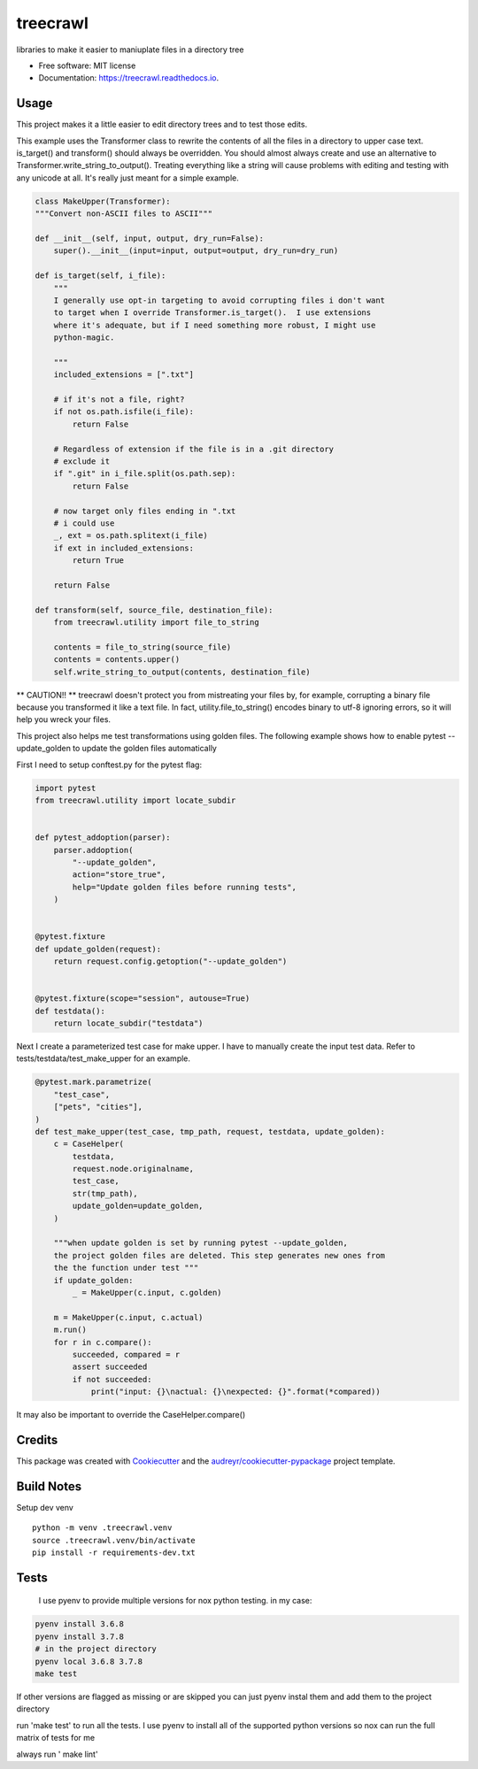=========
treecrawl
=========


.. image:: https://img.shields.io/pypi/v/treecrawl.svg
        :target: https://pypi.python.org/pypi/treecrawl

.. image:: https://img.shields.io/travis/natemarks/treecrawl.svg
        :target: https://travis-ci.com/natemarks/treecrawl

.. image:: https://readthedocs.org/projects/treecrawl/badge/?version=latest
        :target: https://treecrawl.readthedocs.io/en/latest/?badge=latest
        :alt: Documentation Status




libraries to make it easier to maniuplate files in a directory tree


* Free software: MIT license
* Documentation: https://treecrawl.readthedocs.io.


Usage
--------

This project makes it a little easier to edit directory trees and to test those edits.

This example uses the Transformer class to rewrite the contents of all the files in a directory to upper case text. is_target() and transform() should always be overridden. You should almost always create and use an alternative to Transformer.write_string_to_output(). Treating everything like a string will cause problems with editing and testing with any unicode at all. It's really just meant for a simple example.


.. code-block:: python

    class MakeUpper(Transformer):
    """Convert non-ASCII files to ASCII"""

    def __init__(self, input, output, dry_run=False):
        super().__init__(input=input, output=output, dry_run=dry_run)

    def is_target(self, i_file):
        """
        I generally use opt-in targeting to avoid corrupting files i don't want
        to target when I override Transformer.is_target().  I use extensions
        where it's adequate, but if I need something more robust, I might use
        python-magic.

        """
        included_extensions = [".txt"]

        # if it's not a file, right?
        if not os.path.isfile(i_file):
            return False

        # Regardless of extension if the file is in a .git directory
        # exclude it
        if ".git" in i_file.split(os.path.sep):
            return False

        # now target only files ending in ".txt
        # i could use
        _, ext = os.path.splitext(i_file)
        if ext in included_extensions:
            return True

        return False

    def transform(self, source_file, destination_file):
        from treecrawl.utility import file_to_string

        contents = file_to_string(source_file)
        contents = contents.upper()
        self.write_string_to_output(contents, destination_file)

** CAUTION!! **
treecrawl doesn't protect you from mistreating your files by, for example, corrupting a binary file because you transformed it like a text file. In fact, utility.file_to_string() encodes binary to utf-8 ignoring errors, so it will help you wreck your files.

This project also helps me test transformations using golden files. The following example shows how to enable pytest --update_golden to update the golden files automatically

First I need to setup conftest.py for the pytest flag:

.. code-block:: python

    import pytest
    from treecrawl.utility import locate_subdir


    def pytest_addoption(parser):
        parser.addoption(
            "--update_golden",
            action="store_true",
            help="Update golden files before running tests",
        )


    @pytest.fixture
    def update_golden(request):
        return request.config.getoption("--update_golden")


    @pytest.fixture(scope="session", autouse=True)
    def testdata():
        return locate_subdir("testdata")


Next I create a parameterized test case for make upper. I have to manually create the input test data. Refer to tests/testdata/test_make_upper for an example.

.. code-block:: python

    @pytest.mark.parametrize(
        "test_case",
        ["pets", "cities"],
    )
    def test_make_upper(test_case, tmp_path, request, testdata, update_golden):
        c = CaseHelper(
            testdata,
            request.node.originalname,
            test_case,
            str(tmp_path),
            update_golden=update_golden,
        )

        """when update golden is set by running pytest --update_golden,
        the project golden files are deleted. This step generates new ones from
        the the function under test """
        if update_golden:
            _ = MakeUpper(c.input, c.golden)

        m = MakeUpper(c.input, c.actual)
        m.run()
        for r in c.compare():
            succeeded, compared = r
            assert succeeded
            if not succeeded:
                print("input: {}\nactual: {}\nexpected: {}".format(*compared))

It may also be important to override the CaseHelper.compare()


Credits
-------

This package was created with Cookiecutter_ and the `audreyr/cookiecutter-pypackage`_ project template.

.. _Cookiecutter: https://github.com/audreyr/cookiecutter
.. _`audreyr/cookiecutter-pypackage`: https://github.com/audreyr/cookiecutter-pypackage


Build Notes
------------

Setup dev venv

::

    python -m venv .treecrawl.venv
    source .treecrawl.venv/bin/activate
    pip install -r requirements-dev.txt


Tests
------------

 I use pyenv to provide multiple versions for nox python testing. in my case:

.. code-block::

    pyenv install 3.6.8
    pyenv install 3.7.8
    # in the project directory
    pyenv local 3.6.8 3.7.8
    make test

If other versions are flagged as missing or are skipped you can just pyenv instal them and add them to the project directory


run 'make test' to run all the tests. I use pyenv to install all of the supported python versions so nox can run the full matrix of tests for me


always run ' make lint'
